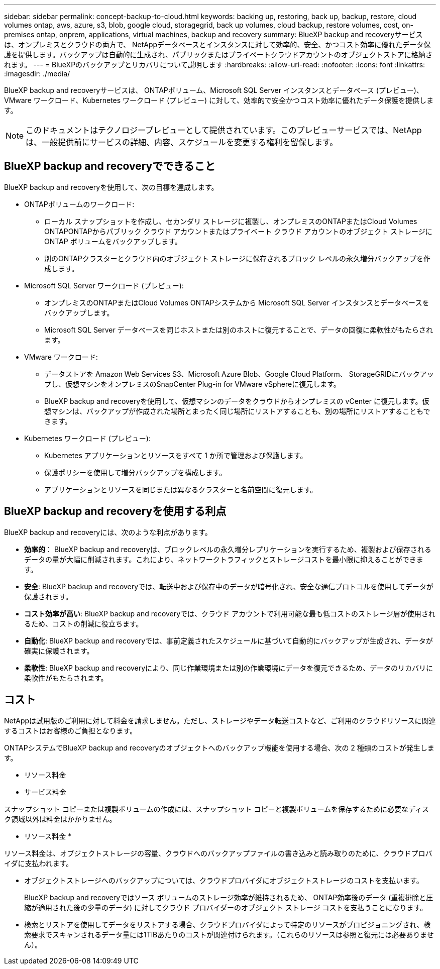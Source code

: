 ---
sidebar: sidebar 
permalink: concept-backup-to-cloud.html 
keywords: backing up, restoring, back up, backup, restore, cloud volumes ontap, aws, azure, s3, blob, google cloud, storagegrid, back up volumes, cloud backup, restore volumes, cost, on-premises ontap, onprem, applications, virtual machines, backup and recovery 
summary: BlueXP backup and recoveryサービスは、オンプレミスとクラウドの両方で、 NetAppデータベースとインスタンスに対して効率的、安全、かつコスト効率に優れたデータ保護を提供します。バックアップは自動的に生成され、パブリックまたはプライベートクラウドアカウントのオブジェクトストアに格納されます。 
---
= BlueXPのバックアップとリカバリについて説明します
:hardbreaks:
:allow-uri-read: 
:nofooter: 
:icons: font
:linkattrs: 
:imagesdir: ./media/


[role="lead"]
BlueXP backup and recoveryサービスは、 ONTAPボリューム、Microsoft SQL Server インスタンスとデータベース (プレビュー)、VMware ワークロード、Kubernetes ワークロード (プレビュー) に対して、効率的で安全かつコスト効率に優れたデータ保護を提供します。


NOTE: このドキュメントはテクノロジープレビューとして提供されています。このプレビューサービスでは、NetAppは、一般提供前にサービスの詳細、内容、スケジュールを変更する権利を留保します。



== BlueXP backup and recoveryでできること

BlueXP backup and recoveryを使用して、次の目標を達成します。

* ONTAPボリュームのワークロード:
+
** ローカル スナップショットを作成し、セカンダリ ストレージに複製し、オンプレミスのONTAPまたはCloud Volumes ONTAPONTAPからパブリック クラウド アカウントまたはプライベート クラウド アカウントのオブジェクト ストレージに ONTAP ボリュームをバックアップします。
** 別のONTAPクラスターとクラウド内のオブジェクト ストレージに保存されるブロック レベルの永久増分バックアップを作成します。


* Microsoft SQL Server ワークロード (プレビュー):
+
** オンプレミスのONTAPまたはCloud Volumes ONTAPシステムから Microsoft SQL Server インスタンスとデータベースをバックアップします。
** Microsoft SQL Server データベースを同じホストまたは別のホストに復元することで、データの回復に柔軟性がもたらされます。


* VMware ワークロード:
+
** データストアを Amazon Web Services S3、Microsoft Azure Blob、Google Cloud Platform、 StorageGRIDにバックアップし、仮想マシンをオンプレミスのSnapCenter Plug-in for VMware vSphereに復元します。
** BlueXP backup and recoveryを使用して、仮想マシンのデータをクラウドからオンプレミスの vCenter に復元します。仮想マシンは、バックアップが作成された場所とまったく同じ場所にリストアすることも、別の場所にリストアすることもできます。


* Kubernetes ワークロード (プレビュー):
+
** Kubernetes アプリケーションとリソースをすべて 1 か所で管理および保護します。
** 保護ポリシーを使用して増分バックアップを構成します。
** アプリケーションとリソースを同じまたは異なるクラスターと名前空間に復元します。






== BlueXP backup and recoveryを使用する利点

BlueXP backup and recoveryには、次のような利点があります。

* **効率的**： BlueXP backup and recoveryは、ブロックレベルの永久増分レプリケーションを実行するため、複製および保存されるデータの量が大幅に削減されます。これにより、ネットワークトラフィックとストレージコストを最小限に抑えることができます。
* **安全**: BlueXP backup and recoveryでは、転送中および保存中のデータが暗号化され、安全な通信プロトコルを使用してデータが保護されます。
* **コスト効率が高い**: BlueXP backup and recoveryでは、クラウド アカウントで利用可能な最も低コストのストレージ層が使用されるため、コストの削減に役立ちます。
* **自動化**: BlueXP backup and recoveryでは、事前定義されたスケジュールに基づいて自動的にバックアップが生成され、データが確実に保護されます。
* **柔軟性**: BlueXP backup and recoveryにより、同じ作業環境または別の作業環境にデータを復元できるため、データのリカバリに柔軟性がもたらされます。




== コスト

NetAppは試用版のご利用に対して料金を請求しません。ただし、ストレージやデータ転送コストなど、ご利用のクラウドリソースに関連するコストはお客様のご負担となります。

ONTAPシステムでBlueXP backup and recoveryのオブジェクトへのバックアップ機能を使用する場合、次の 2 種類のコストが発生します。

* リソース料金
* サービス料金


スナップショット コピーまたは複製ボリュームの作成には、スナップショット コピーと複製ボリュームを保存するために必要なディスク領域以外は料金はかかりません。

* リソース料金 *

リソース料金は、オブジェクトストレージの容量、クラウドへのバックアップファイルの書き込みと読み取りのために、クラウドプロバイダに支払われます。

* オブジェクトストレージへのバックアップについては、クラウドプロバイダにオブジェクトストレージのコストを支払います。
+
BlueXP backup and recoveryではソース ボリュームのストレージ効率が維持されるため、 ONTAP効率後のデータ (重複排除と圧縮が適用された後の少量のデータ) に対してクラウド プロバイダーのオブジェクト ストレージ コストを支払うことになります。

* 検索とリストアを使用してデータをリストアする場合、クラウドプロバイダによって特定のリソースがプロビジョニングされ、検索要求でスキャンされるデータ量には1TiBあたりのコストが関連付けられます。（これらのリソースは参照と復元には必要ありません）。
+
ifdef::aws[]

+
** AWSでは、 https://aws.amazon.com/athena/faqs/["Amazon Athena"^] および https://aws.amazon.com/glue/faqs/["AWS 接着剤"^] リソースは新しいS3バケットに導入される。
+
endif::aws[]



+
ifdef::azure[]

+
** Azureのでは https://azure.microsoft.com/en-us/services/synapse-analytics/?&ef_id=EAIaIQobChMI46_bxcWZ-QIVjtiGCh2CfwCsEAAYASAAEgKwjvD_BwE:G:s&OCID=AIDcmm5edswduu_SEM_EAIaIQobChMI46_bxcWZ-QIVjtiGCh2CfwCsEAAYASAAEgKwjvD_BwE:G:s&gclid=EAIaIQobChMI46_bxcWZ-QIVjtiGCh2CfwCsEAAYASAAEgKwjvD_BwE["Azure Synapseワークスペース"^] および https://azure.microsoft.com/en-us/services/storage/data-lake-storage/?&ef_id=EAIaIQobChMIuYz0qsaZ-QIVUDizAB1EmACvEAAYASAAEgJH5fD_BwE:G:s&OCID=AIDcmm5edswduu_SEM_EAIaIQobChMIuYz0qsaZ-QIVUDizAB1EmACvEAAYASAAEgJH5fD_BwE:G:s&gclid=EAIaIQobChMIuYz0qsaZ-QIVUDizAB1EmACvEAAYASAAEgJH5fD_BwE["Azure Data Lake Storageの略"^] データの格納と分析を行うためにストレージアカウントにプロビジョニングします。
+
endif::azure[]





ifdef::gcp[]

* Googleでは新しいバケットがデプロイされ、  https://cloud.google.com/bigquery["Google Cloud BigQueryサービス"^]アカウント/プロジェクトレベルでプロビジョニングされます。endif::gcp[]
+
** アーカイブオブジェクトストレージに移動されたバックアップファイルからボリュームデータをリストアする場合は、クラウドプロバイダからGiB単位の読み出し料金と要求単位の料金を別途請求します。
** ボリューム データの復元プロセス中にバックアップ ファイルをランサムウェアに対してスキャンする予定の場合 (クラウド バックアップに対して DataLock と Ransomware Protection を有効にしている場合)、クラウド プロバイダーから追加の送信コストも発生します。




* サービス料金 *

サービス料金はNetAppに支払われ、オブジェクトストレージへの_create_backupsと、それらのバックアップからのto_restore_volumes（ファイル）のコストの両方をカバーします。オブジェクト ストレージにバックアップされるONTAPボリュームのソース論理使用容量 ( ONTAP効率前) によって計算された、オブジェクト ストレージで保護するデータに対してのみ料金を支払います。この容量はフロントエンドテラバイト（ FETB ）とも呼ばれます。

バックアップ サービスの支払い方法は 3 つあります。

* 1 つ目は、クラウドプロバイダを利用して月額料金を支払う方法です。
* 2つ目のオプションは、年間契約を取得することです。
* 3 つ目のオプションは、ネットアップからライセンスを直接購入することです。読む<<ライセンス,ライセンス>>詳細についてはセクションをご覧ください。




== ライセンス

BlueXP backup and recoveryは無料トライアルとしてご利用いただけます。ライセンスキーなしでも、一定期間ご利用いただけます。

BlueXPのバックアップとリカバリには、次の消費モデルがあります。

* *お客様独自のライセンスの持ち込み (BYOL)*: NetAppから購入したライセンスは、どのクラウド プロバイダーでも使用できます。
* *従量課金制 (PAYGO)*: クラウド プロバイダーのマーケットプレイスからの時間単位のサブスクリプション。
* * Annual *：クラウドプロバイダの市場から年間契約。


Backupライセンスは、オブジェクトストレージからのバックアップとリストアにのみ必要です。Snapshotコピーとレプリケートされたボリュームを作成するためのライセンスは必要ありません。

*ライセンスはご持参ください*

BYOL は期間ベース (1 年、2 年、または 3 年) であり、1 TiB 単位で容量ベースになります。ネットアップに料金を支払って、 1 年分のサービスを使用し、最大容量を指定した場合は「 10TiB 」とします。

サービスを有効にするためにBlueXPのデジタルウォレットページに入力したシリアル番号が表示されます。いずれかの制限に達すると、ライセンスを更新する必要があります。バックアップBYOLライセンスは、BlueXP  の組織またはアカウントに関連付けられているすべてのソースシステムに適用されます。

link:br-start-licensing.html["ライセンスの設定方法を学ぶ"]です。

*従量課金制サブスクリプション*

BlueXPのバックアップとリカバリは、従量課金制モデルで従量課金制のライセンスを提供します。クラウドプロバイダの市場に登録すると、バックアップしたデータに対して1 GiB単位で料金が発生し、前払いによる支払いが発生しなくなります。クラウドプロバイダから月額料金で請求されます。

PAYGOサブスクリプションに最初にサインアップしたときに、30日間の無償トライアルを利用できます。

*年間契約*

ifdef::aws[]

AWS を使用する場合、1 年、2 年、または 3 年の 2 つの年間契約が利用可能です。

* Cloud Volumes ONTAP データとオンプレミスの ONTAP データをバックアップできる「クラウドバックアップ」プラン。
* Cloud Volumes ONTAP とBlueXPのバックアップとリカバリをバンドルできる「CVO Professional」プランこれには、このライセンスに対して課金されるCloud Volumes ONTAPボリュームの無制限のバックアップが含まれます (バックアップ容量はライセンスに対してカウントされません)。endif::aws[]


ifdef::azure[]

Azure を使用する場合、1 年、2 年、または 3 年の 2 つの年間契約が利用可能です。

* Cloud Volumes ONTAP データとオンプレミスの ONTAP データをバックアップできる「クラウドバックアップ」プラン。
* Cloud Volumes ONTAP とBlueXPのバックアップとリカバリをバンドルできる「CVO Professional」プランこれには、このライセンスに対して課金されるCloud Volumes ONTAPボリュームの無制限のバックアップが含まれます (バックアップ容量はライセンスに対してカウントされません)。endif::azure[]


ifdef::gcp[]

GCP を使用する場合は、 NetAppからプライベート オファーをリクエストし、 BlueXP backup and recoveryのアクティベーション中に Google Cloud Marketplace からサブスクライブするときにプランを選択できます。endif::gcp[]



== サポートされているデータソース、作業環境、バックアップ対象

.サポートされているワークロード データ ソース
このサービスは、次のワークロードを保護します。

* ONTAPボリューム
* 物理、VMware 仮想マシン ファイル システム (VMFS)、および VMware 仮想マシン ディスク (VMDK) NFS (プレビュー) 用の Microsoft SQL Server インスタンスとデータベース
* VMware データストア
* Kubernetes ワークロード (プレビュー)


.サポートされている作業環境
* ONTAPバージョン 9.8 以降を搭載したオンプレミスのONTAP SAN (iSCSI プロトコル) および NAS (NFS および CIFS プロトコルを使用)
* AWS 向けCloud Volumes ONTAP 9.8 以上 (SAN および NAS を使用)


* Microsoft Azure 用のCloud Volumes ONTAP 9.8 以上 (SAN および NAS を使用)
* Amazon FSx for NetApp ONTAP


.サポートされているバックアップターゲット
* Amazon Web Services（AWS）S3
* Microsoft Azure Blob
* StorageGRID
* ONTAP S3の略




== BlueXP backup and recoveryでは、 Microsoft SQL Server用のSnapCenterプラグインを使用します。

BlueXP backup and recoveryは、 Microsoft SQL Server をホストするサーバーに Microsoft SQL Server 用プラグインをインストールします。このプラグインは、Microsoft SQL Server データベースおよびインスタンスのアプリケーション対応データ保護管理を可能にするホスト側コンポーネントです。



== BlueXPのバックアップとリカバリの仕組み

BlueXP backup and recoveryを有効にすると、データの完全バックアップが実行されます。最初のバックアップ以降は、増分バックアップが実行されます。これにより、ネットワークトラフィックを最小限に抑えることができます。

次の図は、コンポーネント間の関係を示しています。

image:diagram-br-321-aff-a.png["BlueXP backup and recoveryが3-2-1保護戦略を使用する様子を示す図"]


NOTE: セカンダリ ストレージからオブジェクト ストレージだけでなく、プライマリ ストレージからオブジェクト ストレージへの接続もサポートされています。



=== オブジェクトストア内のバックアップの保存場所

バックアップコピーは、BlueXPがクラウドアカウントで作成したオブジェクトストアに格納されます。クラスターまたは作業環境ごとに 1 つのオブジェクト ストアがあり、 BlueXPオブジェクト ストアに次のように名前が付けられます。  `netapp-backup-clusteruuid` 。このオブジェクトストアは削除しないでください。

ifdef::aws[]

* AWSでは、 BlueXPは https://docs.aws.amazon.com/AmazonS3/latest/dev/access-control-block-public-access.html["Amazon S3 ブロックのパブリックアクセス機能"^] S3バケットで。endif::aws[]


ifdef::azure[]

* Azureでは、BlueXPは、BLOBコンテナ用のストレージアカウントを持つ新規または既存のリソースグループを使用します。BlueXP  https://docs.microsoft.com/en-us/azure/storage/blobs/anonymous-read-access-prevent["BLOB データへのパブリックアクセスをブロックします"]デフォルトでは、endif::azure[]


ifdef::gcp[]

endif::gcp[]

* StorageGRID では、オブジェクトストアバケットに既存のストレージアカウントが使用されます。
* ONTAP S3では、S3バケット用の既存のユーザアカウントが使用されます。




=== バックアップコピーはBlueXP組織に関連付けられます

バックアップ コピーは、 BlueXPコネクタが存在するBlueXP組織に関連付けられます。  https://docs.netapp.com/us-en/bluexp-setup-admin/concept-identity-and-access-management.html["BlueXP  のアイデンティティ管理とアクセス管理の詳細"^] 。

同じBlueXP組織内に複数のコネクタがある場合、各コネクタには同じバックアップ リストが表示されます。



== BlueXP backup and recoveryに役立つ用語

保護に関連するいくつかの用語を理解しておくと役立つかもしれません。

* *保護*: BlueXP backup and recoveryにおける保護とは、保護ポリシーを使用して、スナップショットと不変のバックアップが別のセキュリティ ドメインに定期的に実行されるようにすることを意味します。


* *ワークロード*: BlueXP backup and recoveryのワークロードには、Microsoft SQL Server インスタンスとデータベース、VMware データストア、またはONTAPボリュームが含まれます。

